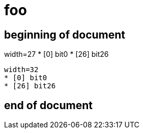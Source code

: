 = foo


== beginning of document

[register]
width=27
* [0] bit0
* [26] bit26

[register]
----
width=32
* [0] bit0
* [26] bit26
----


== end of document
